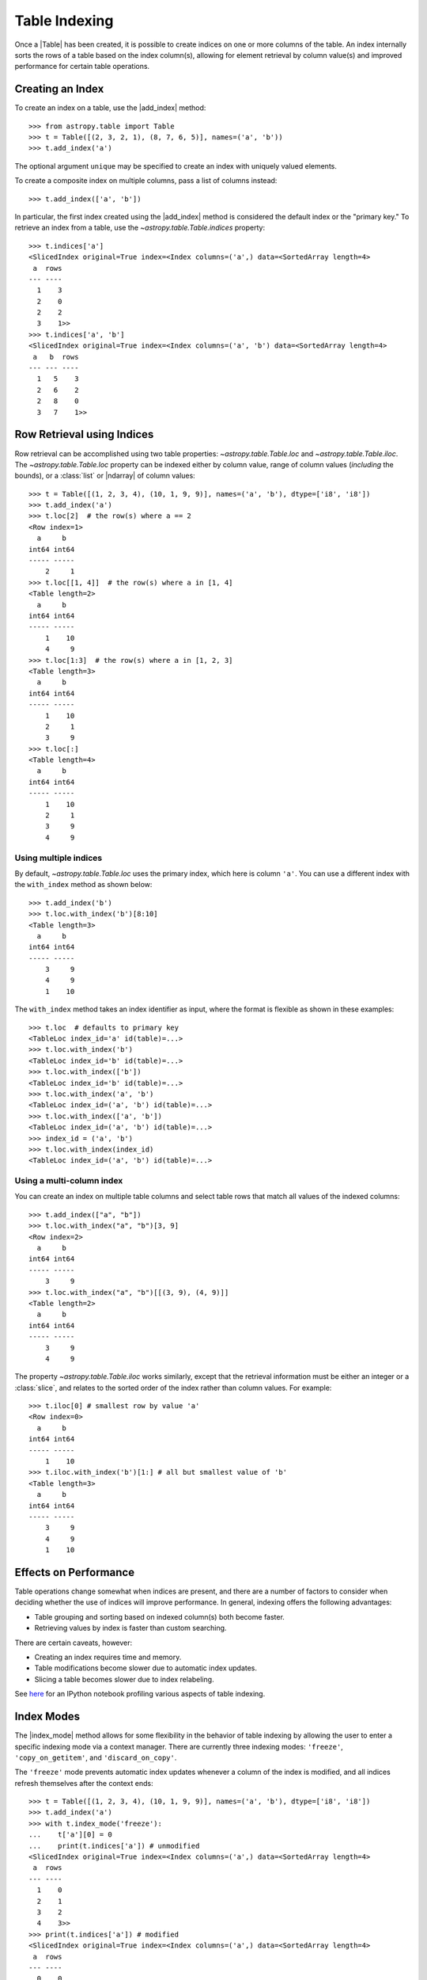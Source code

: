 .. |add_index| replace:: :func:`~astropy.table.Table.add_index`
.. |index_mode| replace:: :func:`~astropy.table.Table.index_mode`

.. _table-indexing:

Table Indexing
**************

Once a |Table| has been created, it is possible to create indices on one or
more columns of the table. An index internally sorts the rows of a table based
on the index column(s), allowing for element retrieval by column value(s) and
improved performance for certain table operations.

Creating an Index
=================

.. EXAMPLE START: Creating Indexes on Table Columns

To create an index on a table, use the |add_index| method::

   >>> from astropy.table import Table
   >>> t = Table([(2, 3, 2, 1), (8, 7, 6, 5)], names=('a', 'b'))
   >>> t.add_index('a')

The optional argument ``unique`` may be specified to create an index with
uniquely valued elements.

To create a composite index on multiple columns, pass a list of columns
instead::

   >>> t.add_index(['a', 'b'])

In particular, the first index created using the
|add_index| method is considered the default index or the "primary key." To
retrieve an index from a table, use the `~astropy.table.Table.indices`
property::

   >>> t.indices['a']
   <SlicedIndex original=True index=<Index columns=('a',) data=<SortedArray length=4>
    a  rows
   --- ----
     1    3
     2    0
     2    2
     3    1>>
   >>> t.indices['a', 'b']
   <SlicedIndex original=True index=<Index columns=('a', 'b') data=<SortedArray length=4>
    a   b  rows
   --- --- ----
     1   5    3
     2   6    2
     2   8    0
     3   7    1>>

.. EXAMPLE END

Row Retrieval using Indices
===========================

.. EXAMPLE START: Retrieving Table Rows using Indices

Row retrieval can be accomplished using two table properties:
`~astropy.table.Table.loc` and `~astropy.table.Table.iloc`. The
`~astropy.table.Table.loc` property can be indexed either by column value,
range of column values (*including* the bounds), or a :class:`list` or
|ndarray| of column values::

   >>> t = Table([(1, 2, 3, 4), (10, 1, 9, 9)], names=('a', 'b'), dtype=['i8', 'i8'])
   >>> t.add_index('a')
   >>> t.loc[2]  # the row(s) where a == 2
   <Row index=1>
     a     b
   int64 int64
   ----- -----
       2     1
   >>> t.loc[[1, 4]]  # the row(s) where a in [1, 4]
   <Table length=2>
     a     b
   int64 int64
   ----- -----
       1    10
       4     9
   >>> t.loc[1:3]  # the row(s) where a in [1, 2, 3]
   <Table length=3>
     a     b
   int64 int64
   ----- -----
       1    10
       2     1
       3     9
   >>> t.loc[:]
   <Table length=4>
     a     b
   int64 int64
   ----- -----
       1    10
       2     1
       3     9
       4     9

Using multiple indices
----------------------
By default, `~astropy.table.Table.loc` uses the primary index, which
here is column ``'a'``. You can use a different index with the ``with_index`` method as shown below::

   >>> t.add_index('b')
   >>> t.loc.with_index('b')[8:10]
   <Table length=3>
     a     b
   int64 int64
   ----- -----
       3     9
       4     9
       1    10

The ``with_index`` method takes an index identifier as input, where the format is
flexible as shown in these examples::

   >>> t.loc  # defaults to primary key
   <TableLoc index_id='a' id(table)=...>
   >>> t.loc.with_index('b')
   <TableLoc index_id='b' id(table)=...>
   >>> t.loc.with_index(['b'])
   <TableLoc index_id='b' id(table)=...>
   >>> t.loc.with_index('a', 'b')
   <TableLoc index_id=('a', 'b') id(table)=...>
   >>> t.loc.with_index(['a', 'b'])
   <TableLoc index_id=('a', 'b') id(table)=...>
   >>> index_id = ('a', 'b')
   >>> t.loc.with_index(index_id)
   <TableLoc index_id=('a', 'b') id(table)=...>

Using a multi-column index
--------------------------
You can create an index on multiple table columns and select table rows that match all
values of the indexed columns::

   >>> t.add_index(["a", "b"])
   >>> t.loc.with_index("a", "b")[3, 9]
   <Row index=2>
     a     b
   int64 int64
   ----- -----
       3     9
   >>> t.loc.with_index("a", "b")[[(3, 9), (4, 9)]]
   <Table length=2>
     a     b
   int64 int64
   ----- -----
       3     9
       4     9

The property `~astropy.table.Table.iloc` works similarly, except that the
retrieval information must be either an integer or a :class:`slice`, and
relates to the sorted order of the index rather than column values. For
example::

   >>> t.iloc[0] # smallest row by value 'a'
   <Row index=0>
     a     b
   int64 int64
   ----- -----
       1    10
   >>> t.iloc.with_index('b')[1:] # all but smallest value of 'b'
   <Table length=3>
     a     b
   int64 int64
   ----- -----
       3     9
       4     9
       1    10

.. EXAMPLE END

Effects on Performance
======================

Table operations change somewhat when indices are present, and there are a
number of factors to consider when deciding whether the use of indices will
improve performance. In general, indexing offers the following advantages:

* Table grouping and sorting based on indexed column(s) both become faster.
* Retrieving values by index is faster than custom searching.

There are certain caveats, however:

* Creating an index requires time and memory.
* Table modifications become slower due to automatic index updates.
* Slicing a table becomes slower due to index relabeling.

See `here
<https://nbviewer.jupyter.org/github/mdmueller/astropy-notebooks/blob/master/table/indexing-profiling.ipynb>`_
for an IPython notebook profiling various aspects of table indexing.

Index Modes
===========

The |index_mode| method allows for some flexibility in the behavior of table
indexing by allowing the user to enter a specific indexing mode via a context
manager. There are currently three indexing modes: ``'freeze'``,
``'copy_on_getitem'``, and ``'discard_on_copy'``.

.. EXAMPLE START: Table Indexing with the "freeze" Index Mode

The ``'freeze'`` mode prevents automatic index updates whenever a column of the
index is modified, and all indices refresh themselves after the context ends::

  >>> t = Table([(1, 2, 3, 4), (10, 1, 9, 9)], names=('a', 'b'), dtype=['i8', 'i8'])
  >>> t.add_index('a')
  >>> with t.index_mode('freeze'):
  ...    t['a'][0] = 0
  ...    print(t.indices['a']) # unmodified
  <SlicedIndex original=True index=<Index columns=('a',) data=<SortedArray length=4>
   a  rows
  --- ----
    1    0
    2    1
    3    2
    4    3>>
  >>> print(t.indices['a']) # modified
  <SlicedIndex original=True index=<Index columns=('a',) data=<SortedArray length=4>
   a  rows
  --- ----
    0    0
    2    1
    3    2
    4    3>>

.. EXAMPLE END

.. EXAMPLE START: Table Indexing with the "copy_on_getitem" Index Mode

The ``'copy_on_getitem'`` mode forces columns to copy and relabel their indices
upon slicing. In the absence of this mode, table slices will preserve
indices while column slices will not::

  >>> ca = t['a'][[1, 3]]
  >>> ca.info.indices
  []
  >>> with t.index_mode('copy_on_getitem'):
  ...     ca = t['a'][[1, 3]]
  ...     print(ca.info.indices)
  [<SlicedIndex original=True index=<Index columns=('a',) data=<SortedArray length=2>
   a  rows
  --- ----
    2    0
    4    1>>]

.. EXAMPLE END

.. EXAMPLE START: Table Indexing with the "discard_on_copy" Index Mode

The ``'discard_on_copy'`` mode prevents indices from being copied whenever a
column or table is copied::

  >>> t2 = Table(t)
  >>> t2.indices['a']
  <SlicedIndex original=True index=<Index columns=('a',) data=<SortedArray length=4>
   a  rows
  --- ----
    0    0
    2    1
    3    2
    4    3>>
  >>> with t.index_mode('discard_on_copy'):
  ...    t2 = Table(t)
  ...    print(t2.indices)
  []

.. EXAMPLE END

Updating Rows using Indices
===========================

.. EXAMPLE START: Updating Table Rows using Indices

Row updates can be accomplished by assigning the table property
`~astropy.table.Table.loc` a complete row or a list of rows::

   >>> t = Table([('w', 'x', 'y', 'z'), (10, 1, 9, 9)], names=('a', 'b'), dtype=['str', 'i8'])
   >>> t.add_index('a')
   >>> t.loc['x']
   <Row index=1>
    a     b
   str1 int64
   ---- -----
      x     1
   >>> t.loc['x'] = ['a', 12]
   >>> t
   <Table length=4>
    a     b
   str1 int64
   ---- -----
      w    10
      a    12
      y     9
      z     9
   >>> t.loc[['w', 'y']]
   <Table length=2>
    a     b
   str1 int64
   ---- -----
      w    10
      y     9
   >>> t.loc[['w', 'z']] = [['b', 23], ['c', 56]]
   >>> t
   <Table length=4>
    a     b
   str1 int64
   ---- -----
      b    23
      a    12
      y     9
      c    56

.. EXAMPLE END

Retrieving the Location of Rows using Indices
=============================================

.. EXAMPLE START: Retrieving the Location of Table Rows using Indices

Retrieval of the location of rows can be accomplished using a table property:
`~astropy.table.Table.loc_indices`. The `~astropy.table.Table.loc_indices`
property can be indexed either by column value, range of column values
(*including* the bounds), or a :class:`list` or |ndarray| of column values::

   >>> t = Table([('w', 'x', 'y', 'z'), (10, 1, 9, 9)], names=('a', 'b'), dtype=['str', 'i8'])
   >>> t.add_index('a')
   >>> t.loc_indices['x']
   np.int64(1)

.. EXAMPLE END

Engines
=======

When creating an index via |add_index|, the keyword argument ``engine`` may be
specified to use a particular indexing engine. The available engines are:

* `~astropy.table.SortedArray`, a sorted array engine using an underlying
  sorted |Table|.
* `~astropy.table.SCEngine`, a sorted list engine using the `Sorted Containers
  <https://pypi.org/project/sortedcontainers/>`_ package.
* `~astropy.table.BST`, a Python-based binary search tree engine (not recommended).

The SCEngine depends on the ``sortedcontainers`` dependency. The most important takeaway is that
`~astropy.table.SortedArray` (the default engine) is usually best, although
`~astropy.table.SCEngine` may be more appropriate for an index created on an
empty column since adding new values is quicker.

The `~astropy.table.BST` engine demonstrates a simple pure Python implementation
of a search tree engine, but the performance is poor for larger tables. This
is available in the code largely as an implementation reference.
